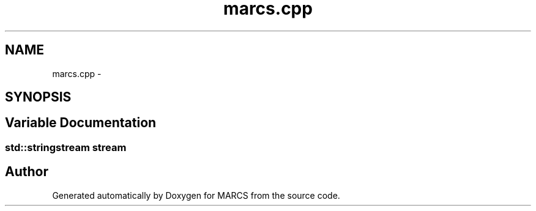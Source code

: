 .TH "marcs.cpp" 3 "Wed Sep 11 2013" "MARCS" \" -*- nroff -*-
.ad l
.nh
.SH NAME
marcs.cpp \- 
.SH SYNOPSIS
.br
.PP
.SH "Variable Documentation"
.PP 
.SS "std::stringstream stream"

.SH "Author"
.PP 
Generated automatically by Doxygen for MARCS from the source code\&.
